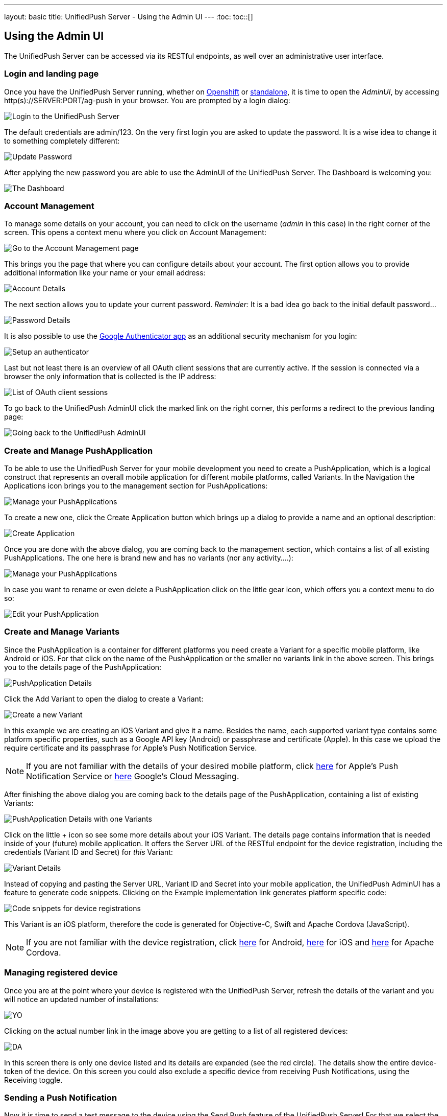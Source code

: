 ---
layout: basic
title: UnifiedPush Server - Using the Admin UI
---
:toc:
toc::[]


Using the Admin UI
------------------

The UnifiedPush Server can be accessed via its RESTful endpoints, as well over an administrative user interface.

Login and landing page
~~~~~~~~~~~~~~~~~~~~~~

Once you have the UnifiedPush Server running, whether on link:../openshift[Openshift] or link:../server-installation[standalone], it is time to open the _AdminUI_, by accessing +http(s)://SERVER:PORT/ag-push+ in your browser. You are prompted by a login dialog:

image::./img/login.png[Login to the UnifiedPush Server]

The default credentials are +admin+/+123+. On the very first login you are asked to update the password. It is a wise idea to change it to something completely different:

image::img/update_password.png[Update Password]

After applying the new password you are able to use the AdminUI of the UnifiedPush Server. The Dashboard is welcoming you:

image::./img/landing_page.png[The Dashboard]

Account Management
~~~~~~~~~~~~~~~~~~

To manage some details on your account, you can need to click on the +username+ (_admin_ in this case) in the right corner of the screen. This opens a context menu where you click on +Account Management+:

image::./img/account_management_start.png[Go to the Account Management page]

This brings you the page that where you can configure details about your account. The first option allows you to provide additional information like your name or your email address:

image::./img/account_management_details.png[Account Details]

The next section allows you to update your current password. __Reminder:__ It is a bad idea go back to the initial default password...

image::./img/account_management_password.png[Password Details]

It is also possible to use the link:http://code.google.com/p/google-authenticator/[Google Authenticator app] as an additional security mechanism for you login:

image::./img/account_management_authenticator.png[Setup an authenticator]

Last but not least there is an overview of all OAuth client sessions that are currently active. If the session is connected via a browser the only information that is collected is the IP address:

image::./img/account_management_sessions.png[List of OAuth client sessions]

To go back to the UnifiedPush AdminUI click the marked link on the right corner, this performs a redirect to the previous landing page:

image::./img/account_management_end.png[Going back to the UnifiedPush AdminUI]

Create and Manage PushApplication
~~~~~~~~~~~~~~~~~~~~~~~~~~~~~~~~~

To be able to use the UnifiedPush Server for your mobile development you need to create a PushApplication, which is a logical construct that represents an overall mobile application for different mobile platforms, called Variants. In the Navigation the +Applications+ icon brings you to the management section for PushApplications:

image::./img/applications_start.png[Manage your PushApplications]

To create a new one, click the +Create Application+ button which brings up a dialog to provide a name and an optional description:

image::./img/applications_create.png[Create Application]

Once you are done with the above dialog, you are coming back to the management section, which contains a list of all existing PushApplications. The one here is brand new and has no variants (nor any activity....):

image::./img/applications_created.png[Manage your PushApplications]

In case you want to rename or even delete a PushApplication click on the little gear icon, which offers you a context menu to do so:

image::./img/applications_edit.png[Edit your PushApplication]

Create and Manage Variants
~~~~~~~~~~~~~~~~~~~~~~~~~~

Since the PushApplication is a container for different platforms you need create a Variant for a specific mobile platform, like Android or iOS. For that click on the name of the PushApplication or the smaller +no variants+ link in the above screen. This brings you to the details page of the PushApplication:

image::./img/applications_variant.png[PushApplication Details]

Click the +Add Variant+ to open the dialog to create a Variant:

image::./img/applications_variant_create.png[Create a new Variant]

In this example we are creating an iOS Variant and give it a name. Besides the name, each supported variant type contains some platform specific properties, such as a Google API key (Android) or passphrase and certificate (Apple). In this case we upload the require certificate and its passphrase for Apple's Push Notification Service.

NOTE: If you are not familiar with the details of your desired mobile platform, click link:../../../unifiedpush/aerogear-push-ios/[here] for Apple's Push Notification Service or link:../../../unifiedpush/aerogear-push-android/[here] Google's Cloud Messaging.

After finishing the above dialog you are coming back to the details page of the PushApplication, containing a list of existing Variants:

image::./img/applications_variant_created.png[PushApplication Details with one Variants]

Click on the little +++ icon so see some more details about your iOS Variant. The details page contains information that is needed inside of your (future) mobile application. It offers the +Server URL+ of the RESTful endpoint for the device registration, including the credentials (+Variant ID+ and +Secret+) for _this_ Variant:

image::./img/applications_variant_details.png[Variant Details]

Instead of copying and pasting the +Server URL+, +Variant ID+ and +Secret+ into your mobile application, the UnifiedPush AdminUI has a feature to generate code snippets. Clicking on the +Example implementation+ link generates platform specific code:

image::./img/applications_variant_code.png[Code snippets for device registrations]

This Variant is an iOS platform, therefore the code is generated for Objective-C, Swift and Apache Cordova (JavaScript).

NOTE: If you are not familiar with the device registration, click link:../../../unifiedpush/aerogear-push-android/[here] for Android, link:../../../unifiedpush/aerogear-push-ios/[here] for iOS and link:../../../guides/aerogear-cordova/AerogearCordovaPush/[here] for Apache Cordova.


Managing registered device
~~~~~~~~~~~~~~~~~~~~~~~~~~

Once you are at the point where your device is registered with the UnifiedPush Server, refresh the details of the variant and you will notice an updated number of installations:

image::./img/installations_on_variant.png[YO]

Clicking on the actual number link in the image above you are getting to a list of all registered devices:

image::./img/installations_and_details.png[DA]

In this screen there is only one device listed and its details are expanded (see the red circle). The details show the entire +device-token+ of the device. On this screen you could also exclude a specific device from receiving Push Notifications, using the +Receiving+ toggle.

Sending a Push Notification
~~~~~~~~~~~~~~~~~~~~~~~~~~~

Now it is time to send a test message to the device using the +Send Push+ feature of the UnifiedPush Server! For that we select the PushApplication we would like to use:

image::./img/send_push_select.png[Select the PushApplication]

In the +Send Push+ dialog the +Message+ text field contains the payload to be sent out to the 3rd party Push Network:

image::./img/send_push_payload.png[Enter the payload]

To deliver the message click the +Send Push Notification+ button.

NOTE: It is possible to filter the list of receivers, using +Alias+, +Device Types+ and +Category+. Read _THIS TUTORIAL_ for more details.....

If all goes well, your message will be delivered by the 3rd party Push Network to your device:

image::../../../docs/unifiedpush/aerogear-push-ios/img/PushMessage.jpg[You got a notification!]

Sending a Push Notification from code
^^^^^^^^^^^^^^^^^^^^^^^^^^^^^^^^^^^^^

While sending a Push Notification from the AdminUI is a nice feature, in a real world scenario, the Push Notification is triggered by a backend, as explained link:../next/#_server_integration_tutorials[here].

The UnifiedPush Server comes with APIs for Java, Node.js and PHP. Due to its RESTful architecture any backend, written in any language that supports HTTP, can send Push Notification requests to it. On the details page of a PushApplication you find the required +Server URL+ and credentials (+Application ID+ and +Master Secret+).

image::./img/sendJava_link.png[Link to code snippets]

WARNING: Due to security reasons the +Application ID+ and the +Master Secret+ should be never stored on a mobile device! Push Notification requests should _never_ be triggered directly from a mobile device.

For our supported SDKs the UnifiedPush Server has a feature to generate code snippets for the backend part as well. In the above screen, click on the +Example implementation+ link to get the code snippets:

image::./img/sendJava_code.png[The Java Sender code]

The above Java code can be used in any JavaSE or JavaEE application that needs to send Push Notification requests.

Dashboard
~~~~~~~~~

The Dashboard is a nice way to learn what's going on in the UnifiedPush Server. It presents a number of PushApplications, Sent Push Notifications and a total number of devices, registered with the UnifiedPush Server:

image::./img/dashboard.png[Dashboard Overview]

The Dashboard also has a +Warning+ and a +Most Active+ section. The +Warning+ area informs you if a problem occurred, while sending out the Push Notifications to the 3rd party Services. Clicking on an entry in that list provides you more details about the potential failure.

The +Most Active+ section shows a recent list of PushApplications that have submitted Push Notification requests. Clicking on a PushApplication presents a list of all Push Notifications that have been sent out (in the last 30 days):

image::./img/dashboard_activity.png[Push Notification Activity  List]

The overview shows the number of receivers as well as the status of the delivery to the 3rd party service. To get more details about a certain Push Notification click the +++ icon:

image::./img/dashboard_activity_expanded.png[Push Notification Activity Details]

In the details you will see the payload of the message as well as the IP address of the sender. Clicking on the +Full Request+ link gives a even more details. The entire JSON string of the submitted Push Notification is visible:

image::./img/dashboard_activity_full_message.png[The entire Push Notification payload]

Here you are also able to see which supported SDK the message submitted. In this example the message was sent from the Console of the UnifiedPush Server.


Next Steps
~~~~~~~~~~

Now that you are familiar with the AdminUI of the UnifiedPush Server it is time to get some mobile development started. You can find a list of different tutorials and guides link:../next[here].
